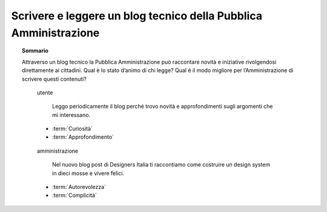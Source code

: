 Scrivere e leggere un blog tecnico della Pubblica Amministrazione
=================================================================

.. topic:: Sommario
   :class: question-and-answers

   Attraverso un blog tecnico la Pubblica Amministrazione può raccontare novità e iniziative rivolgendosi direttamente ai cittadini. 
   Qual è lo stato d’animo di chi legge? Qual è il modo migliore per l’Amministrazione di scrivere questi contenuti?
   
   .. pull-quote:: utente

      Leggo periodicamente il blog perché trovo novità e approfondimenti sugli argomenti che mi interessano.

     - :term:`Curiosità`
     - :term:`Approfondimento`


   .. pull-quote:: amministrazione

      Nel nuovo blog post di Designers Italia ti raccontiamo come costruire un design system in dieci mosse e vivere felici.

     - :term:`Autorevolezza`
     - :term:`Complicità`


   .. glossary::

      Curiosità
           L’utente è in cerca di novità

      Approfondimento
           L’utente vuole approfondire una notizia nei dettagli
           
      Autorevolezza
           Costruiscila attraverso l’approfondimento di qualità

      Complicità
           Considera di parlare con un utente che ha un buon livello di competenza
